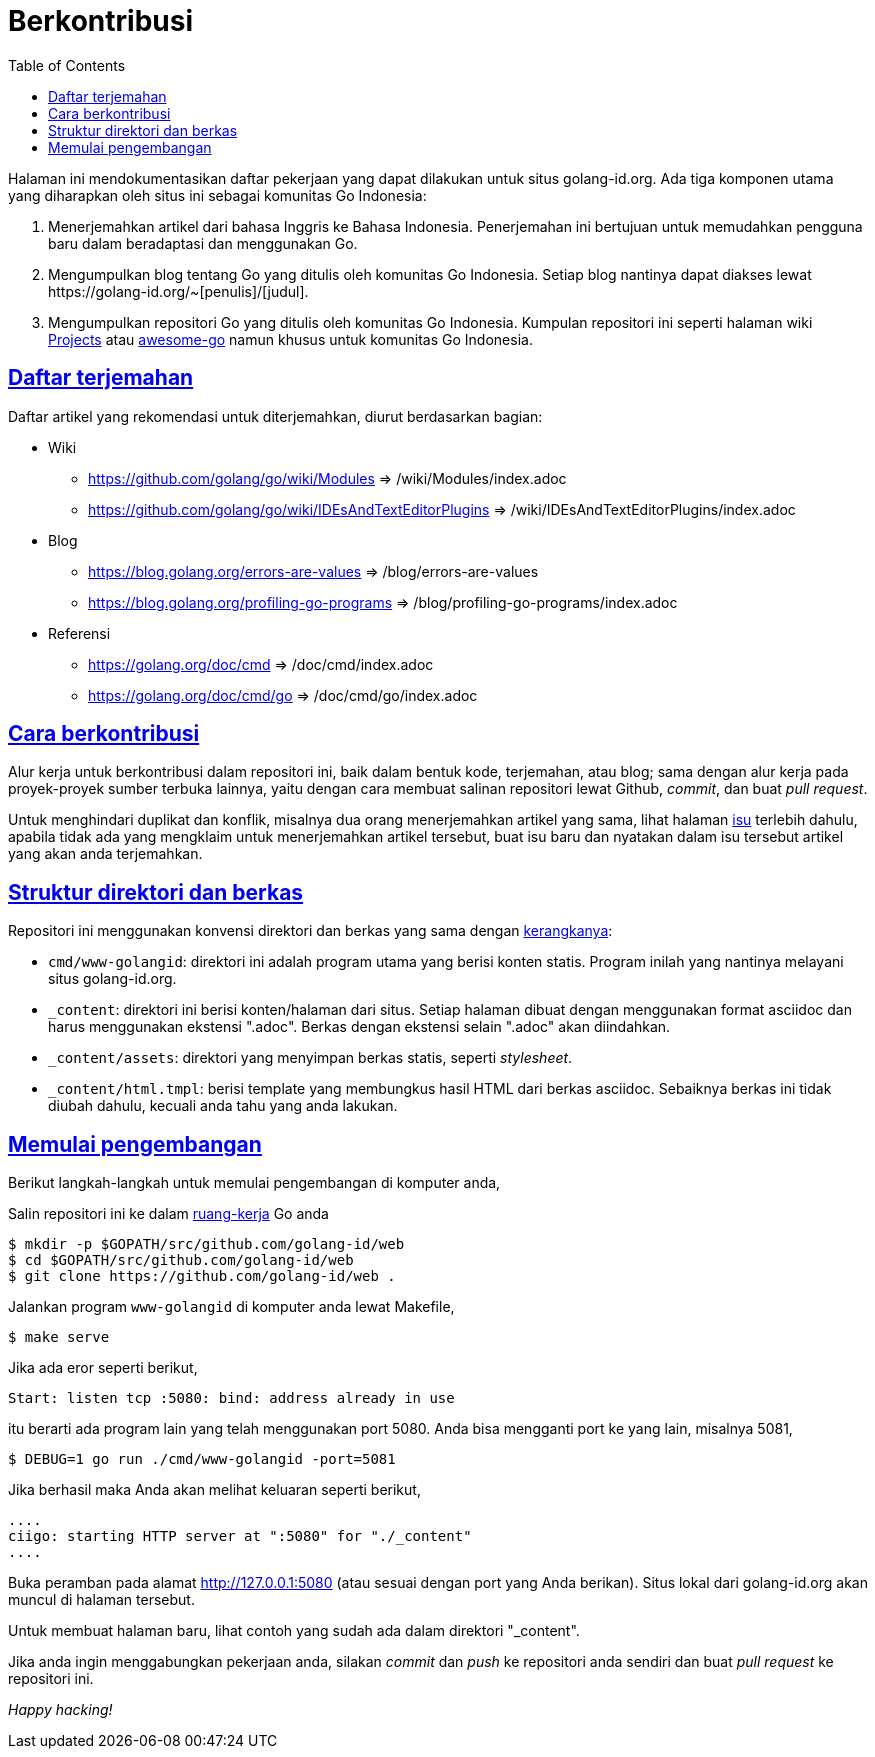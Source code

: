 =  Berkontribusi
:toc:
:sectanchors:
:sectlinks:
:golangid-isu: https://github.com/golang-id/web/issues

Halaman ini mendokumentasikan daftar pekerjaan yang dapat dilakukan untuk
situs golang-id.org.  Ada tiga komponen utama yang diharapkan oleh situs ini
sebagai komunitas Go Indonesia:

1.  Menerjemahkan artikel dari bahasa Inggris ke Bahasa Indonesia.
    Penerjemahan ini bertujuan untuk memudahkan pengguna baru dalam
    beradaptasi dan menggunakan Go.

2.  Mengumpulkan blog tentang Go yang ditulis oleh komunitas Go Indonesia.
    Setiap blog nantinya dapat diakses lewat
    +https://golang-id.org/~[penulis]/[judul]+.

3.  Mengumpulkan repositori Go yang ditulis oleh komunitas Go Indonesia.
    Kumpulan repositori ini seperti halaman wiki
    https://github.com/golang/go/wiki/Projects[Projects] atau
    https://github.com/avelino/awesome-go[awesome-go] namun khusus untuk
    komunitas Go Indonesia.


==  Daftar terjemahan

Daftar artikel yang rekomendasi untuk diterjemahkan, diurut berdasarkan
bagian:

*  Wiki

** https://github.com/golang/go/wiki/Modules => /wiki/Modules/index.adoc

** https://github.com/golang/go/wiki/IDEsAndTextEditorPlugins => /wiki/IDEsAndTextEditorPlugins/index.adoc

*  Blog

**  https://blog.golang.org/errors-are-values => /blog/errors-are-values

**  https://blog.golang.org/profiling-go-programs =>
/blog/profiling-go-programs/index.adoc

*  Referensi

** https://golang.org/doc/cmd => /doc/cmd/index.adoc

** https://golang.org/doc/cmd/go => /doc/cmd/go/index.adoc


==  Cara berkontribusi

Alur kerja untuk berkontribusi dalam repositori ini, baik dalam bentuk kode,
terjemahan, atau blog; sama dengan alur kerja pada proyek-proyek sumber
terbuka lainnya, yaitu dengan cara membuat salinan repositori lewat Github,
_commit_, dan buat _pull request_.

Untuk menghindari duplikat dan konflik, misalnya dua orang menerjemahkan
artikel yang sama, lihat halaman {golangid-isu}[isu] terlebih
dahulu, apabila tidak ada yang mengklaim untuk menerjemahkan artikel
tersebut, buat isu baru dan nyatakan dalam isu tersebut artikel yang akan anda
terjemahkan.

// TODO: jelaskan kata yang sebaiknya tidak disadur; menjaga hyperlink, supaya
// dapat diakses dengan cara mengganti url dari golang.org ke golang-id.org.


==  Struktur direktori dan berkas

Repositori ini menggunakan konvensi direktori dan berkas yang sama dengan
https://sr.ht/~shulhan/ciigo[kerangkanya]:

*  `cmd/www-golangid`: direktori ini adalah program utama yang berisi konten
   statis.
   Program inilah yang nantinya melayani situs golang-id.org.

*  `+_content+`: direktori ini berisi konten/halaman dari situs.
   Setiap halaman dibuat dengan menggunakan format asciidoc dan harus
   menggunakan ekstensi ".adoc".
   Berkas dengan ekstensi selain ".adoc" akan diindahkan.

*  `+_content/assets+`: direktori yang menyimpan berkas statis, seperti
   _stylesheet_.

*  `+_content/html.tmpl+`: berisi template yang membungkus hasil HTML dari
   berkas asciidoc.  Sebaiknya berkas ini tidak diubah dahulu, kecuali
   anda tahu yang anda lakukan.


==  Memulai pengembangan

Berikut langkah-langkah untuk memulai pengembangan di komputer anda,

Salin repositori ini ke dalam
https://golang-id.org/doc/code.html#Workspaces[ruang-kerja]
Go anda

----
$ mkdir -p $GOPATH/src/github.com/golang-id/web
$ cd $GOPATH/src/github.com/golang-id/web
$ git clone https://github.com/golang-id/web .
----

Jalankan program `www-golangid` di komputer anda lewat Makefile,

----
$ make serve
----

Jika ada eror seperti berikut,

----
Start: listen tcp :5080: bind: address already in use
----

itu berarti ada program lain yang telah menggunakan port 5080.
Anda bisa mengganti port ke yang lain, misalnya 5081,

----
$ DEBUG=1 go run ./cmd/www-golangid -port=5081
----

Jika berhasil maka Anda akan melihat keluaran seperti berikut,

----
....
ciigo: starting HTTP server at ":5080" for "./_content"
....
----

Buka peramban pada alamat http://127.0.0.1:5080 (atau sesuai dengan port yang
Anda berikan).
Situs lokal dari golang-id.org akan muncul di halaman tersebut.

Untuk membuat halaman baru, lihat contoh yang sudah ada dalam direktori
"_content".

Jika anda ingin menggabungkan pekerjaan anda, silakan _commit_ dan _push_
ke repositori anda sendiri dan buat _pull request_ ke repositori ini.

_Happy hacking!_
